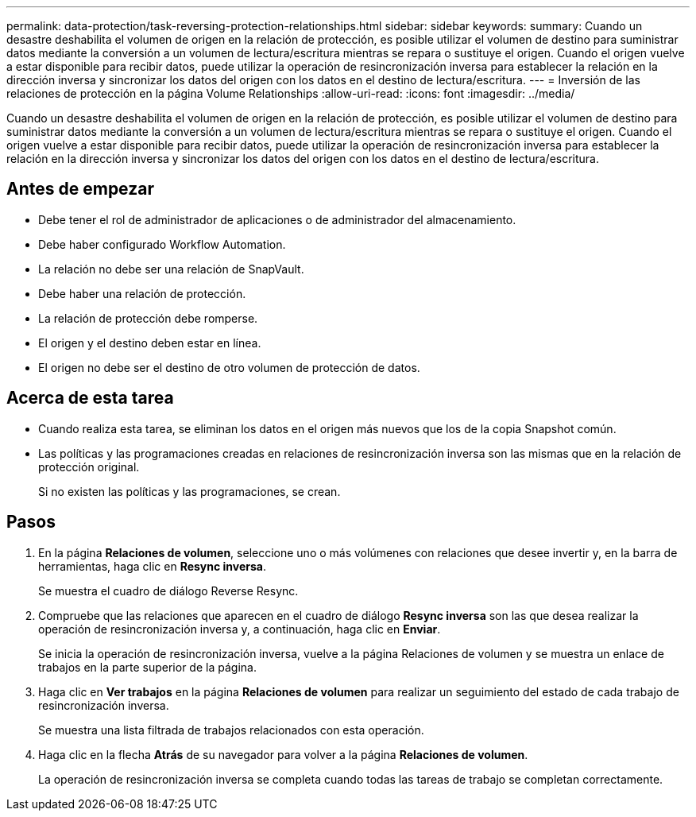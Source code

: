 ---
permalink: data-protection/task-reversing-protection-relationships.html 
sidebar: sidebar 
keywords:  
summary: Cuando un desastre deshabilita el volumen de origen en la relación de protección, es posible utilizar el volumen de destino para suministrar datos mediante la conversión a un volumen de lectura/escritura mientras se repara o sustituye el origen. Cuando el origen vuelve a estar disponible para recibir datos, puede utilizar la operación de resincronización inversa para establecer la relación en la dirección inversa y sincronizar los datos del origen con los datos en el destino de lectura/escritura. 
---
= Inversión de las relaciones de protección en la página Volume Relationships
:allow-uri-read: 
:icons: font
:imagesdir: ../media/


[role="lead"]
Cuando un desastre deshabilita el volumen de origen en la relación de protección, es posible utilizar el volumen de destino para suministrar datos mediante la conversión a un volumen de lectura/escritura mientras se repara o sustituye el origen. Cuando el origen vuelve a estar disponible para recibir datos, puede utilizar la operación de resincronización inversa para establecer la relación en la dirección inversa y sincronizar los datos del origen con los datos en el destino de lectura/escritura.



== Antes de empezar

* Debe tener el rol de administrador de aplicaciones o de administrador del almacenamiento.
* Debe haber configurado Workflow Automation.
* La relación no debe ser una relación de SnapVault.
* Debe haber una relación de protección.
* La relación de protección debe romperse.
* El origen y el destino deben estar en línea.
* El origen no debe ser el destino de otro volumen de protección de datos.




== Acerca de esta tarea

* Cuando realiza esta tarea, se eliminan los datos en el origen más nuevos que los de la copia Snapshot común.
* Las políticas y las programaciones creadas en relaciones de resincronización inversa son las mismas que en la relación de protección original.
+
Si no existen las políticas y las programaciones, se crean.





== Pasos

. En la página *Relaciones de volumen*, seleccione uno o más volúmenes con relaciones que desee invertir y, en la barra de herramientas, haga clic en *Resync inversa*.
+
Se muestra el cuadro de diálogo Reverse Resync.

. Compruebe que las relaciones que aparecen en el cuadro de diálogo *Resync inversa* son las que desea realizar la operación de resincronización inversa y, a continuación, haga clic en *Enviar*.
+
Se inicia la operación de resincronización inversa, vuelve a la página Relaciones de volumen y se muestra un enlace de trabajos en la parte superior de la página.

. Haga clic en *Ver trabajos* en la página *Relaciones de volumen* para realizar un seguimiento del estado de cada trabajo de resincronización inversa.
+
Se muestra una lista filtrada de trabajos relacionados con esta operación.

. Haga clic en la flecha *Atrás* de su navegador para volver a la página *Relaciones de volumen*.
+
La operación de resincronización inversa se completa cuando todas las tareas de trabajo se completan correctamente.


